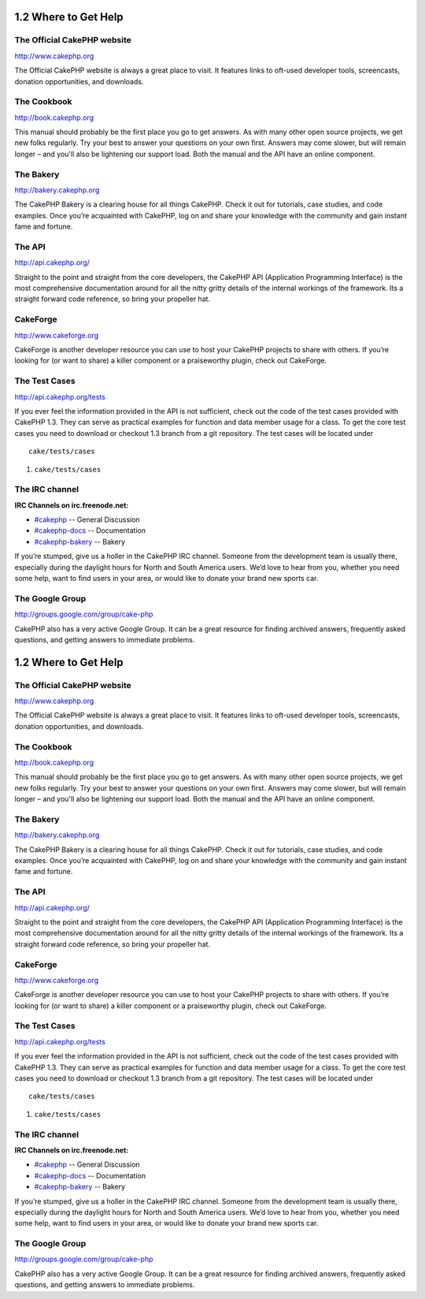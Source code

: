 1.2 Where to Get Help
---------------------

The Official CakePHP website
~~~~~~~~~~~~~~~~~~~~~~~~~~~~

`http://www.cakephp.org <http://www.cakephp.org>`_

The Official CakePHP website is always a great place to visit. It
features links to oft-used developer tools, screencasts, donation
opportunities, and downloads.

The Cookbook
~~~~~~~~~~~~

`http://book.cakephp.org </>`_

This manual should probably be the first place you go to get
answers. As with many other open source projects, we get new folks
regularly. Try your best to answer your questions on your own
first. Answers may come slower, but will remain longer – and you'll
also be lightening our support load. Both the manual and the API
have an online component.

The Bakery
~~~~~~~~~~

`http://bakery.cakephp.org <http://bakery.cakephp.org>`_

The CakePHP Bakery is a clearing house for all things CakePHP.
Check it out for tutorials, case studies, and code examples. Once
you’re acquainted with CakePHP, log on and share your knowledge
with the community and gain instant fame and fortune.

The API
~~~~~~~

`http://api.cakephp.org/ <http://api.cakephp.org/>`_

Straight to the point and straight from the core developers, the
CakePHP API (Application Programming Interface) is the most
comprehensive documentation around for all the nitty gritty details
of the internal workings of the framework. Its a straight forward
code reference, so bring your propeller hat.

CakeForge
~~~~~~~~~

`http://www.cakeforge.org <http://www.cakeforge.org>`_

CakeForge is another developer resource you can use to host your
CakePHP projects to share with others. If you’re looking for (or
want to share) a killer component or a praiseworthy plugin, check
out CakeForge.

The Test Cases
~~~~~~~~~~~~~~

`http://api.cakephp.org/tests <http://api.cakephp.org/tests>`_

If you ever feel the information provided in the API is not
sufficient, check out the code of the test cases provided with
CakePHP 1.3. They can serve as practical examples for function and
data member usage for a class. To get the core test cases you need
to download or checkout 1.3 branch from a git repository. The test
cases will be located under

::

    cake/tests/cases


#. ``cake/tests/cases``

The IRC channel
~~~~~~~~~~~~~~~

**IRC Channels on irc.freenode.net:**


-  `#cakephp <irc://irc.freenode.net/cakephp>`_ -- General
   Discussion
-  `#cakephp-docs <irc://irc.freenode.net/cakephp-docs>`_ --
   Documentation
-  `#cakephp-bakery <irc://irc.freenode.net/cakephp-bakery>`_ --
   Bakery

If you’re stumped, give us a holler in the CakePHP IRC channel.
Someone from the development team is usually there, especially
during the daylight hours for North and South America users. We’d
love to hear from you, whether you need some help, want to find
users in your area, or would like to donate your brand new sports
car.

The Google Group
~~~~~~~~~~~~~~~~

`http://groups.google.com/group/cake-php <http://groups.google.com/group/cake-php>`_

CakePHP also has a very active Google Group. It can be a great
resource for finding archived answers, frequently asked questions,
and getting answers to immediate problems.

1.2 Where to Get Help
---------------------

The Official CakePHP website
~~~~~~~~~~~~~~~~~~~~~~~~~~~~

`http://www.cakephp.org <http://www.cakephp.org>`_

The Official CakePHP website is always a great place to visit. It
features links to oft-used developer tools, screencasts, donation
opportunities, and downloads.

The Cookbook
~~~~~~~~~~~~

`http://book.cakephp.org </>`_

This manual should probably be the first place you go to get
answers. As with many other open source projects, we get new folks
regularly. Try your best to answer your questions on your own
first. Answers may come slower, but will remain longer – and you'll
also be lightening our support load. Both the manual and the API
have an online component.

The Bakery
~~~~~~~~~~

`http://bakery.cakephp.org <http://bakery.cakephp.org>`_

The CakePHP Bakery is a clearing house for all things CakePHP.
Check it out for tutorials, case studies, and code examples. Once
you’re acquainted with CakePHP, log on and share your knowledge
with the community and gain instant fame and fortune.

The API
~~~~~~~

`http://api.cakephp.org/ <http://api.cakephp.org/>`_

Straight to the point and straight from the core developers, the
CakePHP API (Application Programming Interface) is the most
comprehensive documentation around for all the nitty gritty details
of the internal workings of the framework. Its a straight forward
code reference, so bring your propeller hat.

CakeForge
~~~~~~~~~

`http://www.cakeforge.org <http://www.cakeforge.org>`_

CakeForge is another developer resource you can use to host your
CakePHP projects to share with others. If you’re looking for (or
want to share) a killer component or a praiseworthy plugin, check
out CakeForge.

The Test Cases
~~~~~~~~~~~~~~

`http://api.cakephp.org/tests <http://api.cakephp.org/tests>`_

If you ever feel the information provided in the API is not
sufficient, check out the code of the test cases provided with
CakePHP 1.3. They can serve as practical examples for function and
data member usage for a class. To get the core test cases you need
to download or checkout 1.3 branch from a git repository. The test
cases will be located under

::

    cake/tests/cases


#. ``cake/tests/cases``

The IRC channel
~~~~~~~~~~~~~~~

**IRC Channels on irc.freenode.net:**


-  `#cakephp <irc://irc.freenode.net/cakephp>`_ -- General
   Discussion
-  `#cakephp-docs <irc://irc.freenode.net/cakephp-docs>`_ --
   Documentation
-  `#cakephp-bakery <irc://irc.freenode.net/cakephp-bakery>`_ --
   Bakery

If you’re stumped, give us a holler in the CakePHP IRC channel.
Someone from the development team is usually there, especially
during the daylight hours for North and South America users. We’d
love to hear from you, whether you need some help, want to find
users in your area, or would like to donate your brand new sports
car.

The Google Group
~~~~~~~~~~~~~~~~

`http://groups.google.com/group/cake-php <http://groups.google.com/group/cake-php>`_

CakePHP also has a very active Google Group. It can be a great
resource for finding archived answers, frequently asked questions,
and getting answers to immediate problems.
